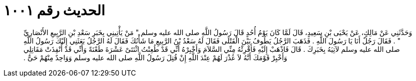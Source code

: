 
= الحديث رقم ١٠٠١

[quote.hadith]
وَحَدَّثَنِي عَنْ مَالِكٍ، عَنْ يَحْيَى بْنِ سَعِيدٍ، قَالَ لَمَّا كَانَ يَوْمُ أُحُدٍ قَالَ رَسُولُ اللَّهِ صلى الله عليه وسلم ‏"‏ مَنْ يَأْتِينِي بِخَبَرِ سَعْدِ بْنِ الرَّبِيعِ الأَنْصَارِيِّ ‏"‏ ‏.‏ فَقَالَ رَجُلٌ أَنَا يَا رَسُولَ اللَّهِ ‏.‏ فَذَهَبَ الرَّجُلُ يَطُوفُ بَيْنَ الْقَتْلَى فَقَالَ لَهُ سَعْدُ بْنُ الرَّبِيعِ مَا شَأْنُكَ فَقَالَ لَهُ الرَّجُلُ بَعَثَنِي إِلَيْكَ رَسُولُ اللَّهِ صلى الله عليه وسلم لآتِيَهُ بِخَبَرِكَ ‏.‏ قَالَ فَاذْهَبْ إِلَيْهِ فَأَقْرِئْهُ مِنِّي السَّلاَمَ وَأَخْبِرْهُ أَنِّي قَدْ طُعِنْتُ اثْنَتَىْ عَشْرَةَ طَعْنَةً وَأَنِّي قَدْ أُنْفِذَتْ مَقَاتِلِي وَأَخْبِرْ قَوْمَكَ أَنَّهُ لاَ عُذْرَ لَهُمْ عِنْدَ اللَّهِ إِنْ قُتِلَ رَسُولُ اللَّهِ صلى الله عليه وسلم وَوَاحِدٌ مِنْهُمْ حَىٌّ ‏.‏